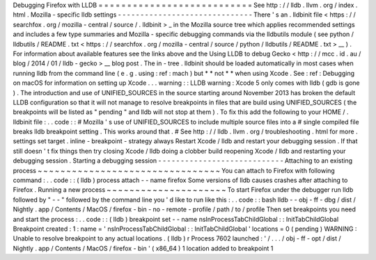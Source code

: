 Debugging
Firefox
with
LLDB
=
=
=
=
=
=
=
=
=
=
=
=
=
=
=
=
=
=
=
=
=
=
=
=
=
=
=
See
http
:
/
/
lldb
.
llvm
.
org
/
index
.
html
.
Mozilla
-
specific
lldb
settings
-
-
-
-
-
-
-
-
-
-
-
-
-
-
-
-
-
-
-
-
-
-
-
-
-
-
-
-
-
-
There
'
s
an
.
lldbinit
file
<
https
:
/
/
searchfox
.
org
/
mozilla
-
central
/
source
/
.
lldbinit
>
_
in
the
Mozilla
source
tree
which
applies
recommended
settings
and
includes
a
few
type
summaries
and
Mozilla
-
specific
debugging
commands
via
the
lldbutils
module
(
see
python
/
lldbutils
/
README
.
txt
<
https
:
/
/
searchfox
.
org
/
mozilla
-
central
/
source
/
python
/
lldbutils
/
README
.
txt
>
__
)
.
For
information
about
available
features
see
the
links
above
and
the
Using
LLDB
to
debug
Gecko
<
http
:
/
/
mcc
.
id
.
au
/
blog
/
2014
/
01
/
lldb
-
gecko
>
__
blog
post
.
The
in
-
tree
.
lldbinit
should
be
loaded
automatically
in
most
cases
when
running
lldb
from
the
command
line
(
e
.
g
.
using
:
ref
:
mach
)
but
*
*
not
*
*
when
using
Xcode
.
See
:
ref
:
Debugging
on
macOS
for
information
on
setting
up
Xcode
.
.
.
warning
:
:
LLDB
warning
:
Xcode
5
only
comes
with
lldb
(
gdb
is
gone
)
.
The
introduction
and
use
of
UNIFIED_SOURCES
in
the
source
starting
around
November
2013
has
broken
the
default
LLDB
configuration
so
that
it
will
not
manage
to
resolve
breakpoints
in
files
that
are
build
using
UNIFIED_SOURCES
(
the
breakpoints
will
be
listed
as
"
pending
"
and
lldb
will
not
stop
at
them
)
.
To
fix
this
add
the
following
to
your
HOME
/
.
lldbinit
file
:
.
.
code
:
:
#
Mozilla
'
s
use
of
UNIFIED_SOURCES
to
include
multiple
source
files
into
a
#
single
compiled
file
breaks
lldb
breakpoint
setting
.
This
works
around
that
.
#
See
http
:
/
/
lldb
.
llvm
.
org
/
troubleshooting
.
html
for
more
.
settings
set
target
.
inline
-
breakpoint
-
strategy
always
Restart
Xcode
/
lldb
and
restart
your
debugging
session
.
If
that
still
doesn
'
t
fix
things
then
try
closing
Xcode
/
lldb
doing
a
clobber
build
reopening
Xcode
/
lldb
and
restarting
your
debugging
session
.
Starting
a
debugging
session
-
-
-
-
-
-
-
-
-
-
-
-
-
-
-
-
-
-
-
-
-
-
-
-
-
-
-
-
Attaching
to
an
existing
process
~
~
~
~
~
~
~
~
~
~
~
~
~
~
~
~
~
~
~
~
~
~
~
~
~
~
~
~
~
~
~
~
You
can
attach
to
Firefox
with
following
command
:
.
.
code
:
:
(
lldb
)
process
attach
-
-
name
firefox
Some
versions
of
lldb
causes
crashes
after
attaching
to
Firefox
.
Running
a
new
process
~
~
~
~
~
~
~
~
~
~
~
~
~
~
~
~
~
~
~
~
~
To
start
Firefox
under
the
debugger
run
lldb
followed
by
"
-
-
"
followed
by
the
command
line
you
'
d
like
to
run
like
this
:
.
.
code
:
:
bash
lldb
-
-
obj
-
ff
-
dbg
/
dist
/
Nightly
.
app
/
Contents
/
MacOS
/
firefox
-
bin
-
no
-
remote
-
profile
/
path
/
to
/
profile
Then
set
breakpoints
you
need
and
start
the
process
:
.
.
code
:
:
(
lldb
)
breakpoint
set
-
-
name
nsInProcessTabChildGlobal
:
:
InitTabChildGlobal
Breakpoint
created
:
1
:
name
=
'
nsInProcessTabChildGlobal
:
:
InitTabChildGlobal
'
locations
=
0
(
pending
)
WARNING
:
Unable
to
resolve
breakpoint
to
any
actual
locations
.
(
lldb
)
r
Process
7602
launched
:
'
/
.
.
.
/
obj
-
ff
-
opt
/
dist
/
Nightly
.
app
/
Contents
/
MacOS
/
firefox
-
bin
'
(
x86_64
)
1
location
added
to
breakpoint
1
